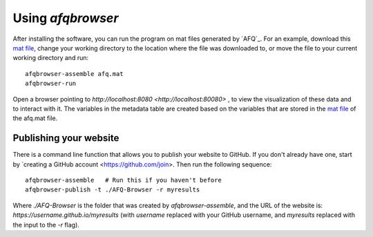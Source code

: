 
Using `afqbrowser`
========================

After installing the software, you can run the program on mat files generated by
`AFQ`_. For an example, download this `mat file <https://github.com/yeatmanlab/AFQ-Browser/raw/master/afqbrowser/site/client/data/afq.mat>`_, change your working directory to the location where the file was
downloaded to, or move the file to your current working directory and run::

    afqbrowser-assemble afq.mat
    afqbrowser-run

Open a browser pointing to `http://localhost:8080 <http://localhost:80080>` ,
to view the visualization of these data and to interact with it. The variables in the metadata table are created based on the variables that are stored in the `mat file <https://github.com/yeatmanlab/AFQ/wiki#including-subject-metadata-in-the-afq-structure>`_ of the afq.mat file.

Publishing your website
~~~~~~~~~~~~~~~~~~~~~~~~

There is a command line function that allows you to publish your website to
GitHub. If you don't already have one, start by `creating a GitHub account <https://github.com/join>. Then run the following sequence::

    afqbrowser-assemble   # Run this if you haven't before
    afqbrowser-publish -t ./AFQ-Browser -r myresults

Where `./AFQ-Browser` is the folder that was created by `afqbrowser-assemble`,
and the URL of the website is: `https://username.github.io/myresults` (with
`username` replaced with your GitHub username, and `myresults` replaced with the
input to the `-r` flag).
